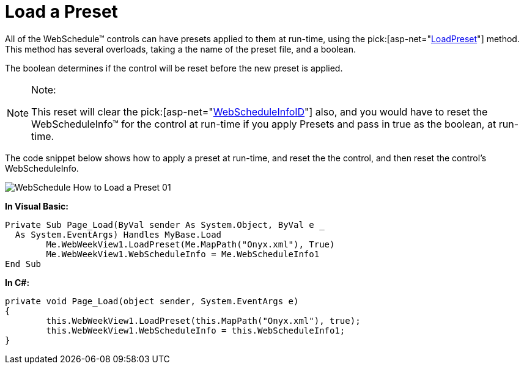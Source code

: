 ﻿////

|metadata|
{
    "name": "webschedule-load-a-preset",
    "controlName": ["WebSchedule"],
    "tags": ["How Do I","Scheduling","Styling"],
    "guid": "{71513226-6917-4376-B20D-AB83CA869996}",  
    "buildFlags": [],
    "createdOn": "0001-01-01T00:00:00Z"
}
|metadata|
////

= Load a Preset

All of the WebSchedule™ controls can have presets applied to them at run-time, using the  pick:[asp-net="link:{ApiPlatform}webui.shared{ApiVersion}~infragistics.webui.webcontrols.webcontrolbase~loadpreset.html[LoadPreset]"]  method. This method has several overloads, taking a the name of the preset file, and a boolean.

The boolean determines if the control will be reset before the new preset is applied.

.Note:
[NOTE]
====
This reset will clear the  pick:[asp-net="link:{ApiPlatform}webui.webscheduledataprovider{ApiVersion}~infragistics.webui.data.webscheduledataproviderbase~webscheduleinfoid.html[WebScheduleInfoID]"]  also, and you would have to reset the WebScheduleInfo™ for the control at run-time if you apply Presets and pass in true as the boolean, at run-time.
====

The code snippet below shows how to apply a preset at run-time, and reset the the control, and then reset the control's WebScheduleInfo.

image::images/WebSchedule_How_to_Load_a_Preset_01.png[]

*In Visual Basic:*

----
Private Sub Page_Load(ByVal sender As System.Object, ByVal e _
  As System.EventArgs) Handles MyBase.Load
        Me.WebWeekView1.LoadPreset(Me.MapPath("Onyx.xml"), True)
        Me.WebWeekView1.WebScheduleInfo = Me.WebScheduleInfo1
End Sub
----

*In C#:*

----
private void Page_Load(object sender, System.EventArgs e)
{
        this.WebWeekView1.LoadPreset(this.MapPath("Onyx.xml"), true);
        this.WebWeekView1.WebScheduleInfo = this.WebScheduleInfo1;
}
----